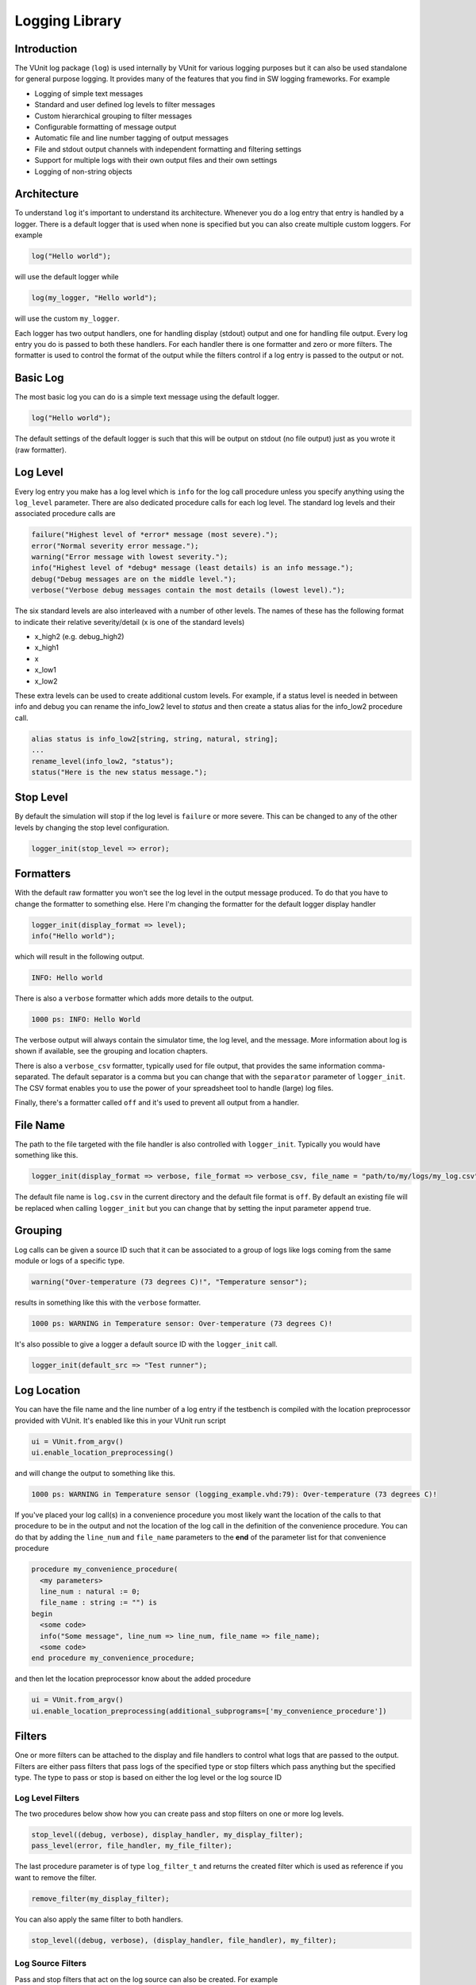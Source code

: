 .. _logging_library:

Logging Library
===============

Introduction
------------

The VUnit log package (``log``) is used internally by VUnit for various
logging purposes but it can also be used standalone for general purpose
logging. It provides many of the features that you find in SW logging
frameworks. For example

-  Logging of simple text messages
-  Standard and user defined log levels to filter messages
-  Custom hierarchical grouping to filter messages
-  Configurable formatting of message output
-  Automatic file and line number tagging of output messages
-  File and stdout output channels with independent formatting and
   filtering settings
-  Support for multiple logs with their own output files and their own
   settings
-  Logging of non-string objects

Architecture
------------

To understand ``log`` it's important to understand its architecture.
Whenever you do a log entry that entry is handled by a logger. There is
a default logger that is used when none is specified but you can also
create multiple custom loggers. For example

.. code-block:: vhdl

    log("Hello world");

will use the default logger while

.. code-block:: vhdl

    log(my_logger, "Hello world");

will use the custom ``my_logger``.

Each logger has two output handlers, one for handling display (stdout)
output and one for handling file output. Every log entry you do is
passed to both these handlers. For each handler there is one formatter
and zero or more filters. The formatter is used to control the format of
the output while the filters control if a log entry is passed to the
output or not.

Basic Log
---------

The most basic log you can do is a simple text message using the default
logger.

.. code-block:: vhdl

    log("Hello world");

The default settings of the default logger is such that this will be
output on stdout (no file output) just as you wrote it (raw formatter).

Log Level
---------

Every log entry you make has a log level which is ``info`` for the log
call procedure unless you specify anything using the ``log_level``
parameter. There are also dedicated procedure calls for each log level.
The standard log levels and their associated procedure calls are

.. code-block:: vhdl

    failure("Highest level of *error* message (most severe).");
    error("Normal severity error message.");
    warning("Error message with lowest severity.");
    info("Highest level of *debug* message (least details) is an info message.");
    debug("Debug messages are on the middle level.");
    verbose("Verbose debug messages contain the most details (lowest level).");

The six standard levels are also interleaved with a number of other
levels. The names of these has the following format to indicate their
relative severity/detail (x is one of the standard levels)

-  x\_high2 (e.g. debug\_high2)
-  x\_high1
-  x
-  x\_low1
-  x\_low2

These extra levels can be used to create additional custom levels. For
example, if a status level is needed in between info and debug you can
rename the info\_low2 level to *status* and then create a status alias
for the info\_low2 procedure call.

.. code-block:: vhdl

    alias status is info_low2[string, string, natural, string];
    ...
    rename_level(info_low2, "status");
    status("Here is the new status message.");

Stop Level
----------

By default the simulation will stop if the log level is ``failure`` or
more severe. This can be changed to any of the other levels by changing
the stop level configuration.

.. code-block:: vhdl

    logger_init(stop_level => error);

Formatters
----------

With the default raw formatter you won't see the log level in the output
message produced. To do that you have to change the formatter to
something else. Here I'm changing the formatter for the default logger
display handler

.. code-block:: vhdl

    logger_init(display_format => level);
    info("Hello world");

which will result in the following output.

.. code-block:: console

    INFO: Hello world

There is also a ``verbose`` formatter which adds more details to the
output.

.. code-block:: console

    1000 ps: INFO: Hello World

The verbose output will always contain the simulator time, the log
level, and the message. More information about log is shown if
available, see the grouping and location chapters.

There is also a ``verbose_csv`` formatter, typically used for file
output, that provides the same information comma-separated. The default
separator is a comma but you can change that with the ``separator``
parameter of ``logger_init``. The CSV format enables you to use the
power of your spreadsheet tool to handle (large) log files.

Finally, there's a formatter called ``off`` and it's used to prevent all
output from a handler.

File Name
---------

The path to the file targeted with the file handler is also controlled
with ``logger_init``. Typically you would have something like this.

.. code-block:: vhdl

    logger_init(display_format => verbose, file_format => verbose_csv, file_name = "path/to/my/logs/my_log.csv");

The default file name is ``log.csv`` in the current directory and the
default file format is ``off``. By default an existing file will be
replaced when calling ``logger_init`` but you can change that by setting
the input parameter ``append`` true.

Grouping
--------

Log calls can be given a source ID such that it can be associated to a
group of logs like logs coming from the same module or logs of a
specific type.

.. code-block:: vhdl

    warning("Over-temperature (73 degrees C)!", "Temperature sensor");

results in something like this with the ``verbose`` formatter.

.. code-block:: console

    1000 ps: WARNING in Temperature sensor: Over-temperature (73 degrees C)!

It's also possible to give a logger a default source ID with the
``logger_init`` call.

.. code-block:: vhdl

    logger_init(default_src => "Test runner");

Log Location
------------

You can have the file name and the line number of a log entry if the
testbench is compiled with the location preprocessor provided with
VUnit. It's enabled like this in your VUnit run script

.. code-block:: python

    ui = VUnit.from_argv()
    ui.enable_location_preprocessing()

and will change the output to something like this.

.. code-block:: console

    1000 ps: WARNING in Temperature sensor (logging_example.vhd:79): Over-temperature (73 degrees C)!

If you've placed your log call(s) in a convenience procedure you most
likely want the location of the calls to that procedure to be in the
output and not the location of the log call in the definition of the
convenience procedure. You can do that by adding the ``line_num`` and
``file_name`` parameters to the **end** of the parameter list for that
convenience procedure

.. code-block:: vhdl

    procedure my_convenience_procedure(
      <my parameters>
      line_num : natural := 0;
      file_name : string := "") is
    begin
      <some code>
      info("Some message", line_num => line_num, file_name => file_name);
      <some code>
    end procedure my_convenience_procedure;

and then let the location preprocessor know about the added procedure

.. code-block:: python

    ui = VUnit.from_argv()
    ui.enable_location_preprocessing(additional_subprograms=['my_convenience_procedure'])

Filters
-------

One or more filters can be attached to the display and file handlers to
control what logs that are passed to the output. Filters are either pass
filters that pass logs of the specified type or stop filters which pass
anything but the specified type. The type to pass or stop is based on
either the log level or the log source ID

Log Level Filters
~~~~~~~~~~~~~~~~~

The two procedures below show how you can create pass and stop filters
on one or more log levels.

.. code-block:: vhdl

    stop_level((debug, verbose), display_handler, my_display_filter);
    pass_level(error, file_handler, my_file_filter);

The last procedure parameter is of type ``log_filter_t`` and returns the
created filter which is used as reference if you want to remove the
filter.

.. code-block:: vhdl

    remove_filter(my_display_filter);

You can also apply the same filter to both handlers.

.. code-block:: vhdl

    stop_level((debug, verbose), (display_handler, file_handler), my_filter);

Log Source Filters
~~~~~~~~~~~~~~~~~~

Pass and stop filters that act on the log source can also be created.
For example

.. code-block:: vhdl

    stop_source("UART receiver", display_handler, uart_rx_stop_filter);
    pass_source("status message", file_handler, status_msg_pass_filter);

It's also possible to filter hierarchies of sources. If the sources of a
number of logs have the same prefix and the prefix starts with a point
or a colon then you can create a filter that apply to all of them. The
typical use case is something like this.

.. code-block:: vhdl

    info("Some message", my_module'path_name & "monitor1");
    info("Another message", my_module'path_name & "monitor2");

The following filter will stop both of them.

.. code-block:: vhdl

    stop_source(my_module'path_name, display_handler, my_module_stop_filter);

Combined Log Level and Log Source Filters
~~~~~~~~~~~~~~~~~~~~~~~~~~~~~~~~~~~~~~~~~

Log level(s) and log source can be combined in a single filter. For
example, this filter will stop debug logs from the UART source.

.. code-block:: vhdl

    stop_source_level("UART", debug, display_handler, stop_uart_debug_msg_filter);

Logging Non-String Objects
--------------------------

Any type of data object can be logged as long as you can express it as a
string. For example, you can log an integer by using the associated
``to_string`` function. The VUnit ``com`` package also has functionality
for generating ``to_string`` functions for your custom data types which
makes them easy to log as well. For more information see the ``com``
:doc:`user guide <../com/user_guide>`.

Custom Loggers
--------------

Previous chapters have used the built-in default logger for the examples
but you can also create your own loggers. You do that by declaring a
(shared) variable of type ``logger_t``.

.. code-block:: vhdl

    shared variable my_logger : logger_t;

and then you use that variable as the first parameter in the procedure
calls presented in the previous chapters, for example.

.. code-block:: vhdl

    log(my_logger, "Hello world");
